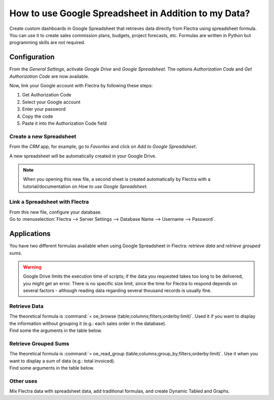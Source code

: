 =====================================================
How to use Google Spreadsheet in Addition to my Data?
=====================================================

Create custom dashboards in Google Spreadsheet that retrieves data directly from Flectra using
spreadsheet formula. You can use it to create sales commission plans, budgets, project forecasts,
etc. Formulas are written in Python but programming skills are not required.

Configuration
=============

From the *General Settings*, activate *Google Drive* and *Google Spreadsheet*. The options
*Authorization Code* and *Get Authorization Code* are now available.

.. image:: google_spreadsheets/authori.png
   :align: center
   :alt: Enable the Google Drive and Google Spreadsheet features in Flectra

Now, link your Google account with Flectra by following these steps:

#. Get Authorization Code
#. Select your Google account
#. Enter your password
#. Copy the code
#. Paste it into the Authorization Code field

Create a new Spreadsheet
------------------------

From the *CRM* app, for example, go to *Favorites* and click on *Add to Google Spreadsheet*.

.. image:: google_spreadsheets/add_to_google_spread.png
   :align: center
   :alt: From the CRM application, for example, click on add to Google Spreadsheet in Flectra

A new spreadsheet will be automatically created in your Google Drive.

.. note::
   When you opening this new file, a second sheet is created automatically by Flectra with a
   tutorial/documentation on *How to use Google Spreadsheet*.

Link a Spreadsheet with Flectra
-------------------------------

| From this new file, configure your database.
| Go to :menuselection:`Flectra --> Server Settings --> Database Name --> Username --> Password`.

.. image:: google_spreadsheets/odoo_menu.png
   :align: center
   :alt: Menu called Flectra is shown on the settings bar in the Spreadsheet

Applications
============

You have two different formulas available when using Google Spreadsheet in Flectra: *retrieve data* and
*retrieve grouped sums*.

.. warning::
   Google Drive limits the execution time of scripts; if the data you requested takes
   too long to be delivered, you might get an error. There is no specific size limit, since the
   time for Flectra to respond depends on several factors - although reading data regarding several
   thousand records is usually fine.


Retrieve Data
-------------

| The theoretical formula is :command:`= oe_browse (table;columns;filters;orderby:limit)`.
  Used it if you want to display the information without grouping it (e.g.: each sales
  order in the database).
| Find some the arguments in the table below.

.. image:: google_spreadsheets/retrieve_data.png
   :align: center
   :alt: Table with examples of arguments to use in Flectra

Retrieve Grouped Sums
---------------------

| The theoretical formula is :command:`= oe_read_group (table;columns;group_by;filters;orderby:limit)`.
  Use it when you want to display a sum of data (e.g.: total invoiced).
| Find some arguments in the table below.

.. image:: google_spreadsheets/retrieve_sums.png
   :align: center
   :alt: Table with examples of grouped sum arguments to use in Flectra

Other uses
----------

Mix Flectra data with spreadsheet data, add traditional formulas, and create Dynamic Tabled and Graphs.
